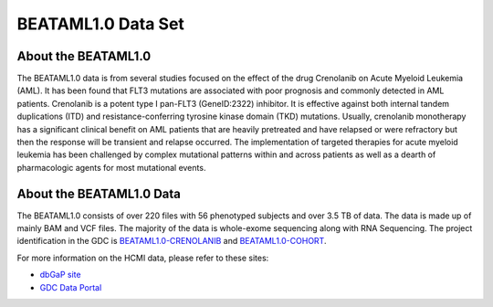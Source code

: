 ******************************
BEATAML1.0 Data Set
******************************

About the BEATAML1.0
-------------------------------

The BEATAML1.0 data is from several studies focused on the effect of the drug Crenolanib on Acute Myeloid Leukemia (AML). It has been found that FLT3 mutations are associated with poor prognosis and commonly detected in AML patients. Crenolanib is a potent type I pan-FLT3 (GeneID:2322) inhibitor. It is effective against both internal tandem duplications (ITD) and resistance-conferring tyrosine kinase domain (TKD) mutations. Usually, crenolanib monotherapy has a significant clinical benefit on AML patients that are heavily pretreated and have relapsed or were refractory but then the response will be transient and relapse occurred. The implementation of targeted therapies for acute myeloid leukemia has been challenged by complex mutational patterns within and across patients as well as a dearth of pharmacologic agents for most mutational events. 

About the BEATAML1.0 Data
------------------------------------

The BEATAML1.0 consists of over 220 files with 56 phenotyped subjects and over 3.5 TB of data. The data is made up of mainly BAM and VCF files. The majority of the data is whole-exome sequencing along with RNA Sequencing. The project identification in the GDC is `BEATAML1.0-CRENOLANIB <https://portal.gdc.cancer.gov/projects/BEATAML1.0-CRENOLANIB>`_ and `BEATAML1.0-COHORT <https://portal.gdc.cancer.gov/projects/BEATAML1.0-COHORT>`_.


For more information on the HCMI data, please refer to these sites:

- `dbGaP site <https://www.ncbi.nlm.nih.gov/projects/gap/cgi-bin/study.cgi?study_id=phs001628.v1.p1>`_
- `GDC Data Portal <https://portal.gdc.cancer.gov/repository?facetTab=files&filters=%7B"op"%3A"and"%2C"content"%3A%5B%7B"op"%3A"in"%2C"content"%3A%7B"field"%3A"cases.project.project_id"%2C"value"%3A%5B"BEATAML1.0-CRENOLANIB"%5D%7D%7D%5D%7D&searchTableTab=files>`_

